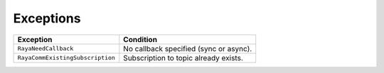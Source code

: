 .. _communication_exceptions:

===================
Exceptions
===================

.. raw:: html

    <hr/>

================================ ======================================
Exception                        Condition
================================ ======================================
``RayaNeedCallback``             No callback specified (sync or async).
``RayaCommExistingSubscription`` Subscription to topic already exists.
================================ ======================================

